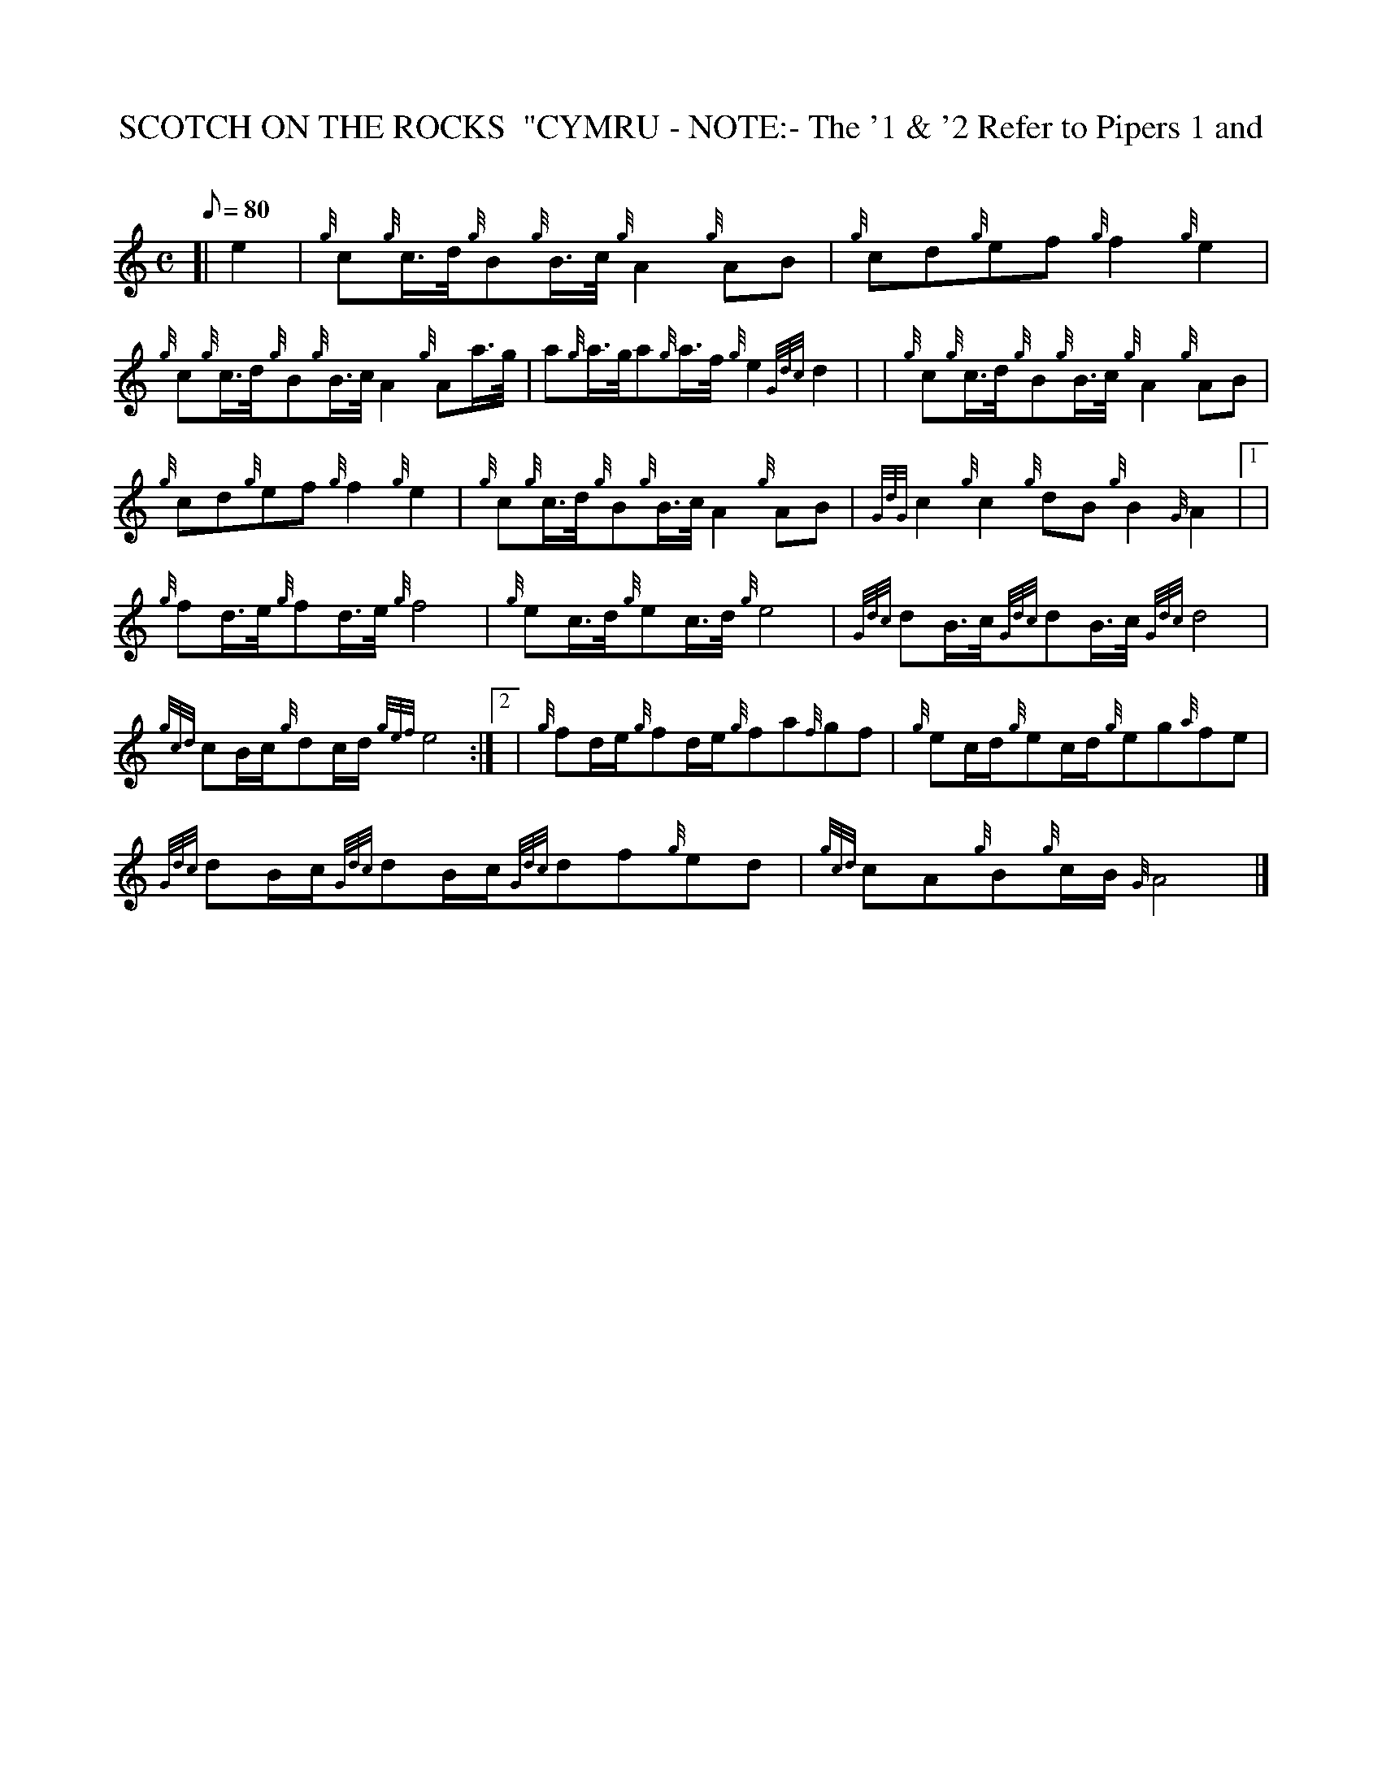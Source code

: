 X:1
T:SCOTCH ON THE ROCKS  "CYMRU - NOTE:- The '1 & '2 Refer to Pipers 1 and
M:C
L:1/8
Q:80
C:
S:Quickstep
K:HP
[| e2 | \
{g}c{g}c3/4d/4{g}B{g}B3/4c/4{g}A2{g}AB | \
{g}cd{g}ef{g}f2{g}e2 |
{g}c{g}c3/4d/4{g}B{g}B3/4c/4A2{g}Aa3/4g/4 | \
a{g}a3/4g/4a{g}a3/4f/4{g}e2{Gdc}d2| [ | \
{g}c{g}c3/4d/4{g}B{g}B3/4c/4{g}A2{g}AB |
{g}cd{g}ef{g}f2{g}e2 | \
{g}c{g}c3/4d/4{g}B{g}B3/4c/4A2{g}AB | \
{GdG}c2{g}c2{g}dB{g}B2{G}A2|1 [ |
{g}fd3/4e/4{g}fd3/4e/4{g}f4 | \
{g}ec3/4d/4{g}ec3/4d/4{g}e4 | \
{Gdc}dB3/4c/4{Gdc}dB3/4c/4{Gdc}d4 |
{gcd}cB/2c/2{g}dc/2d/2{gef}e4:|2 [ | \
{g}fd/2e/2{g}fd/2e/2{g}fa{f}gf | \
{g}ec/2d/2{g}ec/2d/2{g}eg{a}fe |
{Gdc}dB/2c/2{Gdc}dB/2c/2{Gdc}df{g}ed | \
{gcd}cA{g}B{g}c/2B/2{G}A4|]

